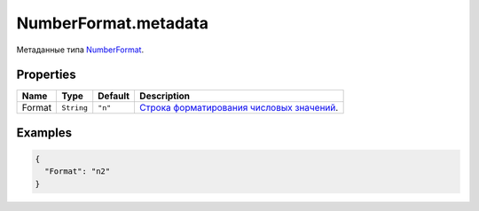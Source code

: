 NumberFormat.metadata
---------------------

Метаданные типа `NumberFormat <./>`__.

Properties
~~~~~~~~~~

.. list-table::
   :header-rows: 1

   * - Name
     - Type
     - Default
     - Description
   * - Format
     - ``String``
     - ``"n"``
     - `Строка форматирования числовых значений <../../Culture/Culture.numberFormatting.html>`__.


Examples
~~~~~~~~

.. code:: json

    {
      "Format": "n2"
    }
